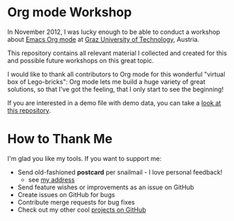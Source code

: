 * Org mode Workshop

In November 2012, I was lucky enough to be able to conduct a workshop
about [[http://orgmode.org][Emacs Org mode]] at [[http://www.TUGraz.at][Graz University of Technology]], Austria.

This repository contains all relevant material I collected and created
for this and possible future workshops on this great topic.

I would like to thank all contributors to Org mode for this wonderful
"virtual box of Lego-bricks": Org mode lets me build a huge variety of
great solutions, so that I've got the feeling, that I only start to
see the beginning!

If you are interested in a demo file with demo data, you can
take a [[https://github.com/novoid/org-mode-demodata][look at this repository]].

* How to Thank Me

I'm glad you like my tools. If you want to support me:

- Send old-fashioned *postcard* per snailmail - I love personal feedback!
  - see [[http://tinyurl.com/j6w8hyo][my address]]
- Send feature wishes or improvements as an issue on GitHub
- Create issues on GitHub for bugs
- Contribute merge requests for bug fixes
- Check out my other cool [[https://github.com/novoid][projects on GitHub]]

* Local Variables                                                  :noexport:
# Local Variables:
# mode: auto-fill
# mode: flyspell
# eval: (ispell-change-dictionary "en_US")
# End:
